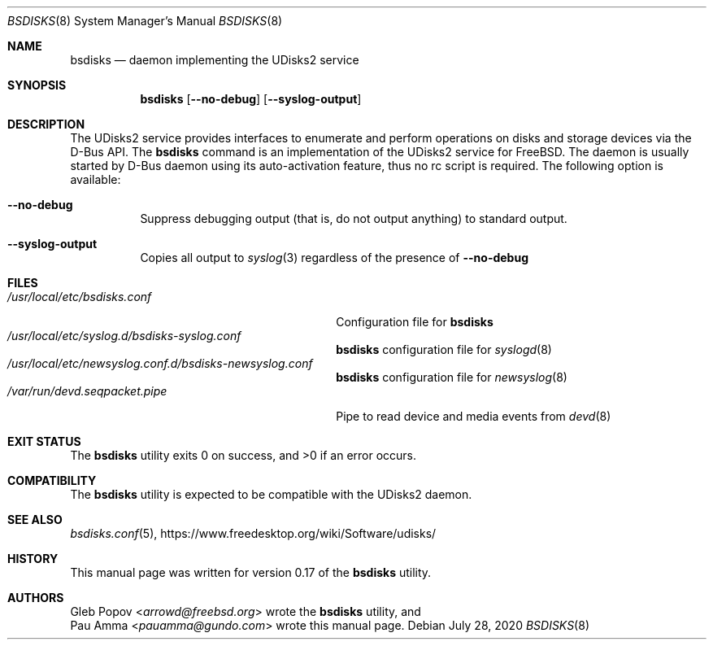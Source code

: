 .\" SPDX-License-Identifier: BSD-2-Clause
.\"
.\" Copyright (c) 2020 Pau Amma <pauamma@gundo.com>
.\" All rights reserved.
.\"
.\" Redistribution and use in source and binary forms, with or without
.\" modification, are permitted provided that the following conditions
.\" are met:
.\" 1. Redistributions of source code must retain the above copyright
.\"    notice, this list of conditions and the following disclaimer.
.\" 2. Redistributions in binary form must reproduce the above copyright
.\"    notice, this list of conditions and the following disclaimer in the
.\"    documentation and/or other materials provided with the distribution.
.\"
.\" THIS SOFTWARE IS PROVIDED BY THE AUTHOR AND CONTRIBUTORS ``AS IS'' AND
.\" ANY EXPRESS OR IMPLIED WARRANTIES, INCLUDING, BUT NOT LIMITED TO, THE
.\" IMPLIED WARRANTIES OF MERCHANTABILITY AND FITNESS FOR A PARTICULAR PURPOSE
.\" ARE DISCLAIMED.  IN NO EVENT SHALL THE AUTHOR OR CONTRIBUTORS BE LIABLE
.\" FOR ANY DIRECT, INDIRECT, INCIDENTAL, SPECIAL, EXEMPLARY, OR CONSEQUENTIAL
.\" DAMAGES (INCLUDING, BUT NOT LIMITED TO, PROCUREMENT OF SUBSTITUTE GOODS
.\" OR SERVICES; LOSS OF USE, DATA, OR PROFITS; OR BUSINESS INTERRUPTION)
.\" HOWEVER CAUSED AND ON ANY THEORY OF LIABILITY, WHETHER IN CONTRACT, STRICT
.\" LIABILITY, OR TORT (INCLUDING NEGLIGENCE OR OTHERWISE) ARISING IN ANY WAY
.\" OUT OF THE USE OF THIS SOFTWARE, EVEN IF ADVISED OF THE POSSIBILITY OF
.\" SUCH DAMAGE.
.\"
.Dd July 28, 2020
.Dt BSDISKS 8
.Os
.Sh NAME
.Nm bsdisks
.Nd "daemon implementing the UDisks2 service"
.Sh SYNOPSIS
.Nm
.Op Fl -no-debug
.Op Fl -syslog-output
.Sh DESCRIPTION
The UDisks2 service provides interfaces to enumerate
and perform operations on disks and storage devices
via the D-Bus API.
The
.Nm
command is an implementation of the UDisks2 service for
.Fx .
The daemon is usually started by D-Bus daemon using its auto-activation feature,
thus no rc script is required.
The following option is available:
.Bl -tag -width indent
.It Fl -no-debug
Suppress debugging output (that is, do not output anything) to standard output.
.It Fl -syslog-output
Copies all output to
.Xr syslog 3
regardless of the presence of
.Fl -no-debug
.El
.Sh FILES
.Bl -tag -width /var/run/devd.seqpacket.pipe -compact
.It Pa /usr/local/etc/bsdisks.conf
Configuration file for
.Nm
.It Pa /usr/local/etc/syslog.d/bsdisks-syslog.conf
.Nm
configuration file for
.Xr syslogd 8
.It Pa /usr/local/etc/newsyslog.conf.d/bsdisks-newsyslog.conf
.Nm
configuration file for
.Xr newsyslog 8
.It Pa /var/run/devd.seqpacket.pipe
Pipe to read device and media events from
.Xr devd 8
.El
.Sh EXIT STATUS
.Ex -std
.Sh COMPATIBILITY
The
.Nm
utility is expected to be compatible with the UDisks2 daemon.
.Sh SEE ALSO
.Xr bsdisks.conf 5 ,
.Lk https://www.freedesktop.org/wiki/Software/udisks/
.Sh HISTORY
This manual page was written for version 0.17 of the
.Nm
utility.
.Sh AUTHORS
.An Gleb Popov Aq Mt arrowd@freebsd.org
wrote the
.Nm
utility, and
.An Pau Amma Aq Mt pauamma@gundo.com
wrote this manual page.
